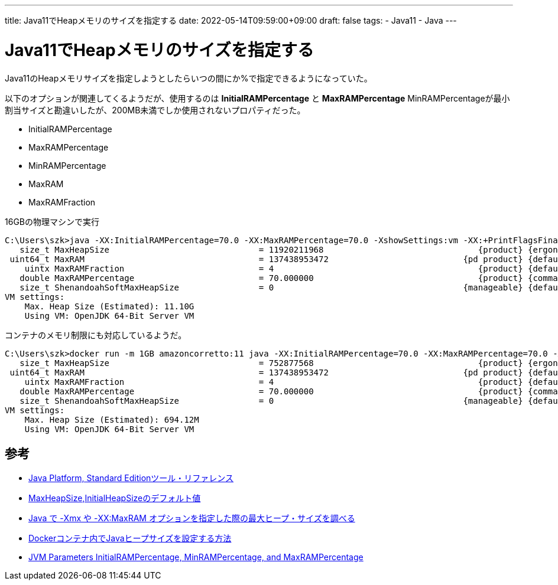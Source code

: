 ---
title: Java11でHeapメモリのサイズを指定する
date: 2022-05-14T09:59:00+09:00
draft: false
tags:
  - Java11
  - Java
---

= Java11でHeapメモリのサイズを指定する

Java11のHeapメモリサイズを指定しようとしたらいつの間にか%で指定できるようになっていた。

以下のオプションが関連してくるようだが、使用するのは *InitialRAMPercentage* と *MaxRAMPercentage* 
MinRAMPercentageが最小割当サイズと勘違いしたが、200MB未満でしか使用されないプロパティだった。

* InitialRAMPercentage
* MaxRAMPercentage
* MinRAMPercentage
* MaxRAM
* MaxRAMFraction

.16GBの物理マシンで実行
[source,cmd]
----
C:\Users\szk>java -XX:InitialRAMPercentage=70.0 -XX:MaxRAMPercentage=70.0 -XshowSettings:vm -XX:+PrintFlagsFinal --version | grep -Ei "maxheapsize | maxram"
   size_t MaxHeapSize                              = 11920211968                               {product} {ergonomic}
 uint64_t MaxRAM                                   = 137438953472                           {pd product} {default}
    uintx MaxRAMFraction                           = 4                                         {product} {default}
   double MaxRAMPercentage                         = 70.000000                                 {product} {command line}
   size_t ShenandoahSoftMaxHeapSize                = 0                                      {manageable} {default}
VM settings:
    Max. Heap Size (Estimated): 11.10G
    Using VM: OpenJDK 64-Bit Server VM
----

コンテナのメモリ制限にも対応しているようだ。

[source,cmd]
----
C:\Users\szk>docker run -m 1GB amazoncorretto:11 java -XX:InitialRAMPercentage=70.0 -XX:MaxRAMPercentage=70.0 -XshowSettings:vm -XX:+PrintFlagsFinal --version | grep -Ei "maxheapsize | maxram"
   size_t MaxHeapSize                              = 752877568                                 {product} {ergonomic}
 uint64_t MaxRAM                                   = 137438953472                           {pd product} {default}
    uintx MaxRAMFraction                           = 4                                         {product} {default}
   double MaxRAMPercentage                         = 70.000000                                 {product} {command line}
   size_t ShenandoahSoftMaxHeapSize                = 0                                      {manageable} {default}
VM settings:
    Max. Heap Size (Estimated): 694.12M
    Using VM: OpenJDK 64-Bit Server VM
----

== 参考

* https://docs.oracle.com/javase/jp/8/docs/technotes/tools/unix/java.html[Java Platform, Standard Editionツール・リファレンス]
* https://qiita.com/hama777/items/3cfe63c050f0d85577a0[MaxHeapSize,InitialHeapSizeのデフォルト値]
* https://qiita.com/niwasawa/items/a9d0a34183dad738e80b[Java で -Xmx や -XX:MaxRAM オプションを指定した際の最大ヒープ・サイズを調べる]
* https://www.baeldung.com/ops/docker-jvm-heap-size[Dockerコンテナ内でJavaヒープサイズを設定する方法] 
* https://www.baeldung.com/java-jvm-parameters-rampercentage[JVM Parameters InitialRAMPercentage, MinRAMPercentage, and MaxRAMPercentage]